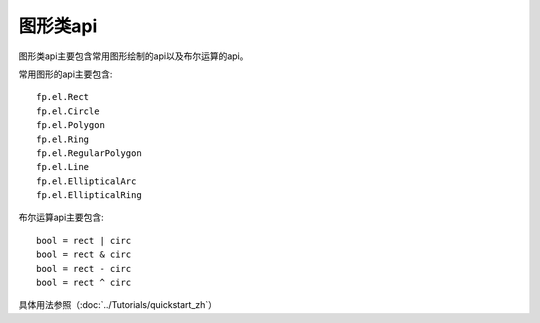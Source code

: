 图形类api
====================

图形类api主要包含常用图形绘制的api以及布尔运算的api。

常用图形的api主要包含::

    fp.el.Rect
    fp.el.Circle
    fp.el.Polygon
    fp.el.Ring
    fp.el.RegularPolygon
    fp.el.Line
    fp.el.EllipticalArc
    fp.el.EllipticalRing

布尔运算api主要包含::

    bool = rect | circ
    bool = rect & circ
    bool = rect - circ
    bool = rect ^ circ

具体用法参照（:doc:`../Tutorials/quickstart_zh`）
